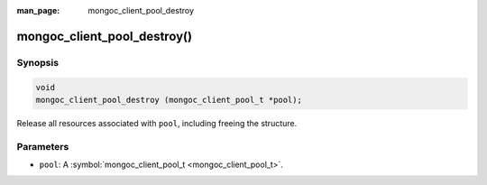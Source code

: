 :man_page: mongoc_client_pool_destroy

mongoc_client_pool_destroy()
============================

Synopsis
--------

.. code-block:: none

  void
  mongoc_client_pool_destroy (mongoc_client_pool_t *pool);

Release all resources associated with ``pool``, including freeing the structure.

Parameters
----------

* ``pool``: A :symbol:`mongoc_client_pool_t <mongoc_client_pool_t>`.

